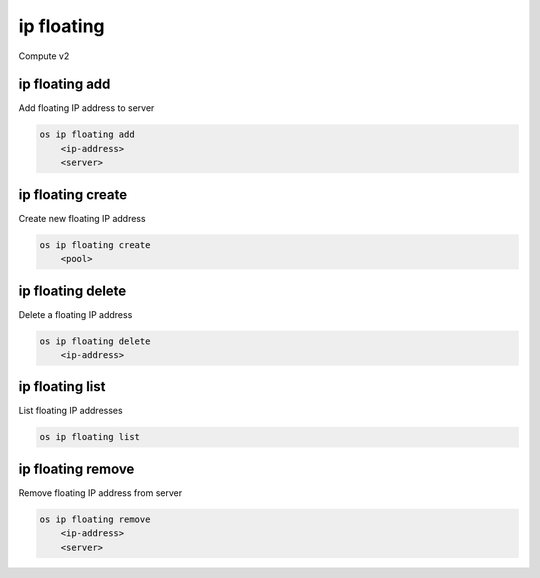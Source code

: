 ===========
ip floating
===========

Compute v2

ip floating add
---------------

Add floating IP address to server

.. program:: ip floating add
.. code:: bash

    os ip floating add
        <ip-address>
        <server>

.. describe:: <ip-address>

    IP address to add to server (name only)

.. describe:: <server>

    Server to receive the IP address (name or ID)

ip floating create
------------------

Create new floating IP address

.. program:: ip floating create
.. code:: bash

    os ip floating create
        <pool>

.. describe:: <pool>

    Pool to fetch IP address from (name or ID)

ip floating delete
------------------

Delete a floating IP address

.. program:: ip floating delete
.. code:: bash

    os ip floating delete
        <ip-address>

.. describe:: <ip-address>

    IP address to delete (ID only)

ip floating list
----------------

List floating IP addresses

.. program:: ip floating list
.. code:: bash

    os ip floating list

ip floating remove
------------------

Remove floating IP address from server

.. program:: ip floating remove
.. code:: bash

    os ip floating remove
        <ip-address>
        <server>

.. describe:: <ip-address>

    IP address to remove from server (name only)

.. describe:: <server>

    Server to remove the IP address from (name or ID)
